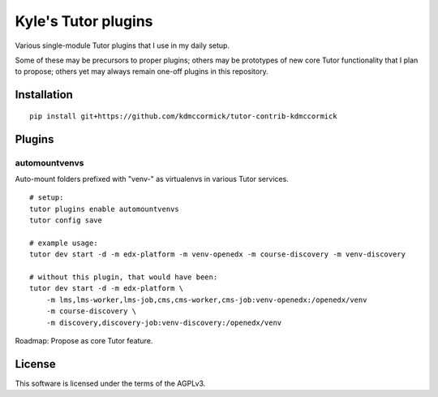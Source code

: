 Kyle's Tutor plugins
####################

Various single-module Tutor plugins that I use in my daily setup.

Some of these may be precursors to proper plugins;
others may be prototypes of new core Tutor functionality that I plan to propose;
others yet may always remain one-off plugins in this repository.

Installation
************

::

    pip install git+https://github.com/kdmccormick/tutor-contrib-kdmccormick

Plugins
*******

automountvenvs
==============

Auto-mount folders prefixed with "venv-" as virtualenvs in various Tutor services.

::

    # setup:
    tutor plugins enable automountvenvs
    tutor config save

    # example usage:
    tutor dev start -d -m edx-platform -m venv-openedx -m course-discovery -m venv-discovery

    # without this plugin, that would have been:
    tutor dev start -d -m edx-platform \
        -m lms,lms-worker,lms-job,cms,cms-worker,cms-job:venv-openedx:/openedx/venv
        -m course-discovery \
        -m discovery,discovery-job:venv-discovery:/openedx/venv

Roadmap: Propose as core Tutor feature.

License
*******

This software is licensed under the terms of the AGPLv3.
